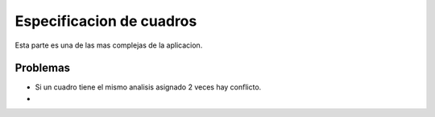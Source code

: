 
##############################
Especificacion de cuadros 
##############################

Esta parte es una de las mas complejas de la aplicacion.



Problemas
+++++++++
- Si un cuadro tiene el mismo analisis asignado 2 veces hay conflicto.
-



